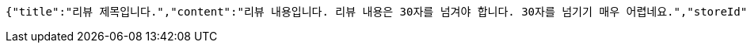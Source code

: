 [source,options="nowrap"]
----
{"title":"리뷰 제목입니다.","content":"리뷰 내용입니다. 리뷰 내용은 30자를 넘겨야 합니다. 30자를 넘기기 매우 어렵네요.","storeId":176,"images":["test.png"],"tags":["GOOD_PICTURE","CHEAP","NO_KIDS_ZONE"]}
----